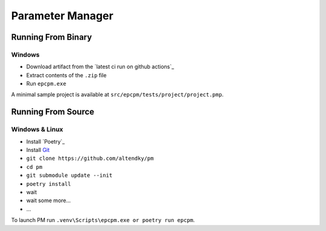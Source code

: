 =================
Parameter Manager
=================

|GitHub|

.. image:: screenshot.png
   :alt: Parameter Manager screenshot

.. |GitHub| image:: https://img.shields.io/github/last-commit/altendky/pm/master.svg
   :alt: source on GitHub
   :target: https://github.com/altendky/pm

-------------------
Running From Binary
-------------------

Windows
=======

- Download artifact from the `latest ci run on github actions`_
- Extract contents of the ``.zip`` file
- Run ``epcpm.exe``

A minimal sample project is available at ``src/epcpm/tests/project/project.pmp``.

.. _`pm github actions`: https://github.com/epcpower/pm/actions

-------------------
Running From Source
-------------------

Windows & Linux
=======

- Install `Poetry`_
- Install `Git`_
- ``git clone https://github.com/altendky/pm``
- ``cd pm``
- ``git submodule update --init``
- ``poetry install``

- wait
- wait some more...
- ...

To launch PM run ``.venv\Scripts\epcpm.exe or poetry run epcpm``.

.. _`Git`: https://git-scm.com/download